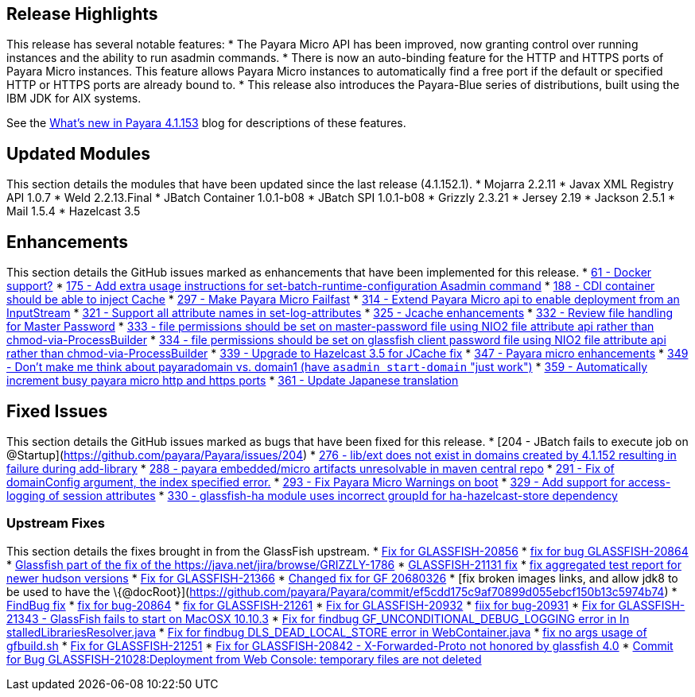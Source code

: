 [[release-highlights]]
Release Highlights
------------------

This release has several notable features: * The Payara Micro API has
been improved, now granting control over running instances and the
ability to run asadmin commands. * There is now an auto-binding feature
for the HTTP and HTTPS ports of Payara Micro instances. This feature
allows Payara Micro instances to automatically find a free port if the
default or specified HTTP or HTTPS ports are already bound to. * This
release also introduces the Payara-Blue series of distributions, built
using the IBM JDK for AIX systems.

See the http://payara.co.uk/whats-new-in-payara-server-41153[What's new
in Payara 4.1.153] blog for descriptions of these features.

[[updated-modules]]
Updated Modules
---------------

This section details the modules that have been updated since the last
release (4.1.152.1). * Mojarra 2.2.11 * Javax XML Registry API 1.0.7 *
Weld 2.2.13.Final * JBatch Container 1.0.1-b08 * JBatch SPI 1.0.1-b08 *
Grizzly 2.3.21 * Jersey 2.19 * Jackson 2.5.1 * Mail 1.5.4 * Hazelcast
3.5

[[enhancements]]
Enhancements
------------

This section details the GitHub issues marked as enhancements that have
been implemented for this release. *
https://github.com/payara/Payara/issues/61[61 - Docker support?] *
https://github.com/payara/Payara/issues/175[175 - Add extra usage
instructions for set-batch-runtime-configuration Asadmin command] *
https://github.com/payara/Payara/issues/188[188 - CDI container should
be able to inject Cache] *
https://github.com/payara/Payara/issues/297[297 - Make Payara Micro
Failfast] * https://github.com/payara/Payara/issues/314[314 - Extend
Payara Micro api to enable deployment from an InputStream] *
https://github.com/payara/Payara/issues/321[321 - Support all attribute
names in set-log-attributes] *
https://github.com/payara/Payara/pull/325[325 - Jcache enhancements] *
https://github.com/payara/Payara/issues/332[332 - Review file handling
for Master Password] * https://github.com/payara/Payara/issues/333[333 -
file permissions should be set on master-password file using NIO2 file
attribute api rather than chmod-via-ProcessBuilder] *
https://github.com/payara/Payara/issues/334[334 - file permissions
should be set on glassfish client password file using NIO2 file
attribute api rather than chmod-via-ProcessBuilder] *
https://github.com/payara/Payara/issues/339[339 - Upgrade to Hazelcast
3.5 for JCache fix] * https://github.com/payara/Payara/pull/347[347 -
Payara micro enhancements] *
https://github.com/payara/Payara/issues/349[349 - Don't make me think
about payaradomain vs. domain1 (have `asadmin start-domain` "just
work")] * https://github.com/payara/Payara/pull/359[359 - Automatically
increment busy payara micro http and https ports] *
https://github.com/payara/Payara/pull/361[361 - Update Japanese
translation]

[[fixed-issues]]
Fixed Issues
------------

This section details the GitHub issues marked as bugs that have been
fixed for this release. * [204 - JBatch fails to execute job on
@Startup](https://github.com/payara/Payara/issues/204) *
https://github.com/payara/Payara/issues/276[276 - lib/ext does not exist
in domains created by 4.1.152 resulting in failure during add-library] *
https://github.com/payara/Payara/issues/288[288 - payara embedded/micro
artifacts unresolvable in maven central repo] *
https://github.com/payara/Payara/pull/291[291 - Fix of domainConfig
argument, the index specified error.] *
https://github.com/payara/Payara/issues/293[293 - Fix Payara Micro
Warnings on boot] * https://github.com/payara/Payara/issues/329[329 -
Add support for access-logging of session attributes] *
https://github.com/payara/Payara/issues/330[330 - glassfish-ha module
uses incorrect groupId for ha-hazelcast-store dependency]

[[upstream-fixes]]
Upstream Fixes
~~~~~~~~~~~~~~

This section details the fixes brought in from the GlassFish upstream. *
https://java.net/jira/browse/GLASSFISH-20856[Fix for GLASSFISH-20856] *
https://java.net/jira/browse/GLASSFISH-20864[fix for bug
GLASSFISH-20864] *
https://github.com/payara/Payara/commit/68d6f1e810b23e177efdf1f7040e2e46406f606a[Glassfish
part of the fix of the https://java.net/jira/browse/GRIZZLY-1786] *
https://java.net/jira/browse/GLASSFISH-21131[GLASSFISH-21131 fix] *
https://github.com/payara/Payara/commit/e51a3e5babc8ee05e3ce141cca88ca9ab896fdd7[fix
aggregated test report for newer hudson versions] *
https://java.net/jira/browse/GLASSFISH-21366[Fix for GLASSFISH-21366] *
https://github.com/payara/Payara/commit/b5f3237d6aac9c0c22ab45092bf109d71abde6fb[Changed
fix for GF 20680326] * [fix broken images links, and allow jdk8 to be
used to have the
\{@docRoot}](https://github.com/payara/Payara/commit/ef5cdd175c9af70899d055ebcf150b13c5974b74)
*
https://github.com/payara/Payara/commit/a1cbcfddf865b605833ddf59a7f50c30c2716794[FindBug
fix] * https://java.net/jira/browse/GLASSFISH-20864[fix for bug-20864] *
https://java.net/jira/browse/GLASSFISH-21261[fix for GLASSFISH-21261] *
https://java.net/jira/browse/GLASSFISH-20932[Fix for GLASSFISH-20932] *
https://java.net/jira/browse/GLASSFISH-20931[fiix for bug-20931] *
https://java.net/jira/browse/GLASSFISH-21343[Fix for GLASSFISH-21343 -
GlassFish fails to start on MacOSX 10.10.3] *
https://github.com/payara/Payara/commit/378718ce699687b411c59d907744d8fdf6665972[Fix
for findbug GF_UNCONDITIONAL_DEBUG_LOGGING error in In
stalledLibrariesResolver.java] *
https://github.com/payara/Payara/commit/7f2aeb91020716e2aab6fec79b91e2ec21cd4a5d[Fix
for findbug DLS_DEAD_LOCAL_STORE error in WebContainer.java] *
https://github.com/payara/Payara/commit/4f0b17f8b3b3a4b774202f073d4ccea1ba8731ae[fix
no args usage of gfbuild.sh] *
https://java.net/jira/browse/GLASSFISH-21251[Fix for GLASSFISH-21251] *
https://java.net/jira/browse/GLASSFISH-20842[Fix for GLASSFISH-20842 -
X-Forwarded-Proto not honored by glassfish 4.0] *
https://java.net/jira/browse/GLASSFISH-21028[Commit for Bug
GLASSFISH-21028:Deployment from Web Console: temporary files are not
deleted]
